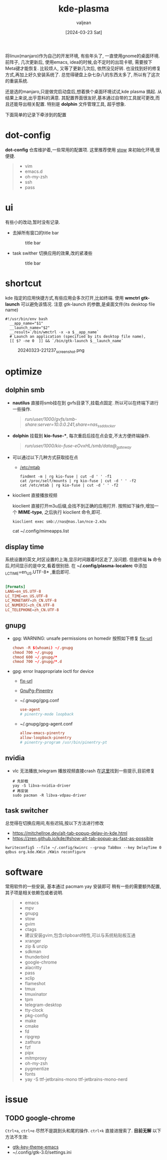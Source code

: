 :PROPERTIES:
:ID:       b1795a25-7563-44bc-abc8-f74b8907c4a4
:END:
#+title: kde-plasma
#+date: [2024-03-23 Sat]
#+author: valjean
#+filetags: :kde:blog:
#+category: linux 
#+hugo_categories: linux 
#+hugo_section: ./posts/
#+hugo_weight: 1711191370
#+hugo_auto_set_lastmod: t
#+hugo_tags: kde-plasma
#+hugo_draft: false

将linux(manjaro)作为自己的开发环境, 有些年头了, 一直使用gnome的桌面环境.
前阵子, 几次更新后, 使用emacs, idea的时候,会不定时的出现卡顿, 需要按下Meta键才能恢复.
比较烦人, 又等了更新几次后, 依然没见好转. 也没找到好的修复方式,再加上好久安装系统了.
总觉得硬盘上杂七杂八的东西太多了, 所以有了这次的重装系统.

还是选的manjaro,只是做完启动盘后,想着换个桌面环境试试,kde plasma 搞起.  
从结果上来说,出乎意料的满意. 其配置界面很友好,基本通过自带的工具就可更改,而且还能导出相关配置. 
特别是 *dolphin* 文件管理工具, 超乎想象. 

下面简单的记录下牵涉到的配置

* dot-config 
*dot-config* 仓库维护着,一些常用的配置项. 这里推荐使用 [[https://www.gnu.org/software/stow/manual/stow.html][stow]] 来初始化环境,很便捷. 
#+begin_quote
- vim
- emacs.d
- oh-my-zsh
- ssh
- pass
#+end_quote
* ui
有些小的改动,暂时没有记录.
- 去掉所有窗口的title bar
  #+DOWNLOADED: screenshot @ 2024-03-23 22:14:05
  #+attr_html: :width 40% :align center
  #+attr_org: :width 100px
  #+caption: title bar
    [[file:images/20240323-221405_screenshot.png]]

- task swither
  切换应用的效果,改的紧凑些
  #+DOWNLOADED: screenshot @ 2024-03-23 22:14:48
  #+attr_html: :width 40% :align center
  #+attr_org: :width 100px
  #+caption: title bar
  [[file:images/20240323-221448_screenshot.png]]

* shortcut
kde 指定的应用快捷方式,有些应用会多次打开,比如终端. 
使用 *wmctrl* *gtk-launch* 可以避免该情况. 
注意 gtk-launch 的参数,是桌面文件(its desktop file name)

#+begin_src shell
  #!/usr/bin/env bash
    __app_name="$1"
    __launch_name="$2"
    __result=`/bin/wmctrl -x -a $__app_name`
    # Launch an application (specified by its desktop file name),
    [[ $? -ne 0  ]] && `/bin/gtk-launch $__launch_name`
#+end_src

#+DOWNLOADED: screenshot @ 2024-03-23 22:12:37
#+attr_html: :width 40% :align center
#+attr_org: :width 100px
#+caption: 20240323-221237_screenshot.png
[[file:images/20240323-221237_screenshot.png]]

* optimize
** dolphin smb
- *nautilus* 直接将smb挂在到 gvfs目录下,挂载点固定.  所以可以在终端下进行一些操作. 
    #+begin_quote
     /run/user/1000/gvfs/smb-share:server=10.0.0.241,share=nas_ssd_docker/
    #+end_quote
- *dolphin* 挂载到 *kio-fuse-**, 每次重启后挂在点会变,不太方便终端操作. 
    #+begin_quote
     /run/user/1000/kio-fuse-eOvxHL/smb/data@_gateway/
    #+end_quote
- 可以通过以下几种方式获取挂在点
  - [[https://askubuntu.com/questions/754091/what-is-the-difference-between-etc-fstab-and-etc-mtab][/etc/mtab]]
  #+begin_src shell
    findmnt -m | rg kio-fuse | cut -d ' ' -f1
    cat /proc/self/mounts | rg kio-fuse | cut -d ' ' -f2
    cat /etc/mtab | rg kio-fuse | cut -d ' ' -f2
  #+end_src
- kioclient 直接播放视频

  kioclient 直接打开m3u后缀,会找不到正确的应用打开. 
  按照如下操作,增加一个 *MIME-type*, 之后执行 kioclient 命令,即可.  

  #+begin_src shell
   kioclient exec smb://nas@nas.lan/nce-2.m3u
  #+end_src
   #+DOWNLOADED: screenshot @ 2024-03-23 18:35:14
   #+attr_html: :width 40% :align center
   #+attr_org: :width 80px
   [[file:images/20240323-183514_screenshot.png]]

  cat ~/.config/mimeapps.list

** display time
系统设置的英文,时区设置的上海,显示时间跟着时区走了,没问题. 
但是终端 *ls* 命令后,时间显示的是中文,看着很别扭.
在 *~/.config/plasma-localerc* 中添加 _LC_TIME=en_US.UTF-8*  ,重启即可.
#+begin_src conf

  [Formats]
  LANG=en_US.UTF-8
  LC_TIME=en_US.UTF-8
  LC_MONETARY=zh_CN.UTF-8
  LC_NUMERIC=zh_CN.UTF-8
  LC_TELEPHONE=zh_CN.UTF-8
#+end_src
** gnupg
- gpg: WARNING: unsafe permissions on homedir 
  按照如下修复 [[https://gist.github.com/oseme-techguy/bae2e309c084d93b75a9b25f49718f85][fix-url]] 
    #+begin_src conf
    chown -R $(whoami) ~/.gnupg
    chmod 700 ~/.gnupg
    chmod 600 ~/.gnupg/*
    chmod 700 ~/.gnupg/*.d
    #+end_src
- gpg: error Inappropriate ioctl for device
  - [[https://emacs.stackexchange.com/questions/64578/emacs-pinentry-not-working-on-emacs-28-0-50-and-ubuntu-20-04][fix-url]]
  - [[https://www.gnu.org/software/emacs/manual/html_node/epa/GnuPG-Pinentry.html][GnuPg-Pinentry]]
  - ~/.gnupg/gpg.conf
    #+begin_src conf
        use-agent 
        # pinentry-mode loopback
    #+end_src
  - ~/.gnupg/gpg-agent.conf
    #+begin_src conf
        allow-emacs-pinentry
        allow-loopback-pinentry
        # pinentry-program /usr/bin/pinentry-pt
    #+end_src
    #+caption: gpg-agent 
    #+DOWNLOADED: screenshot @ 2024-03-23 21:21:16
    #+attr_html: :width 40% :height 20% :align center
    #+attr_org: :width 100px :width 100px
    [[file:images/20240323-212116_screenshot.png]]

** nvidia
- vlc 无法播放,telegram 播放视频直接crash 在[[https://forum.manjaro.org/t/libva-error-vagetdrivernames-failed-with-unknown-libva-error/150303/13][这里]]找到一些提示,目前修复
  #+begin_src shell
    # 先卸载
    yay -S libva-nvidia-driver
    # 再安装
    sudo pacman -R libva-vdpau-driver
  #+end_src
#+DOWNLOADED: screenshot @ 2024-03-23 08:17:20
#+attr_html: :width 50% :align center
#+attr_org: :width 100px
[[file:images/20240323-081720_screenshot.png]]
** task switcher
总觉得在切换应用间,有些迟钝,按以下方法进行修改
- https://mitchellroe.dev/alt-tab-popup-delay-in-kde.html
- https://zren.github.io/kde/#show-alt-tab-popup-as-fast-as-possible
#+begin_src shell
  kwriteconfig5 --file ~/.config/kwinrc --group TabBox --key DelayTime 0
  qdbus org.kde.KWin /KWin reconfigure
#+end_src
* software
常用软件的一些安装, 基本通过 pacmam yay 安装即可
稍有一些的需要额外配置, 其子项是相关依赖包或者说明. 
#+begin_quote
    - emacs 
    - mpv
    - gnupg
    - stow
    - gvim
    - ctags
    - 建议安装gvim,包含clipboard特性,可以与系统粘贴板互通
    - xranger 
    - zip & unzip
    - sdkman 
    - thunderbird
    - google-chrome
    - alacritty
    - pass
    - xclip
    - flameshot
    - tmux
    - tmuxinator
    - tpm
    - telegram-desktop 
    - tty-clock
    - pkg-config
    - make
    - cmake
    - fd
    - ripgrep
    - zathura
    - fzf
    - pipx
    - mitmproxy
    - oh-my-zsh
    - pygmentize
    - fonts
    - yay -S ttf-jetbrains-mono ttf-jetbrains-mono-nerd   
#+end_quote
* issue
** TODO google-chrome 
~Ctrl+a~, ~ctrl+e~ 尽然不是跳到头和尾的操作.  ~ctrl+k~ 直接进搜索了.  *目前无解*
以下方法不生效:
- [[https://www.reddit.com/r/emacs/comments/c22ff1/gtk_4_support_for_key_themes_does_not_affect/][gtk-key-theme-emacs]]
- ~/.config/gtk-3.0/settings.ini
